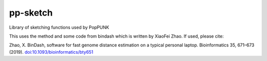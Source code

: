 pp-sketch
---------
Library of sketching functions used by PopPUNK

This uses the method and some code from bindash which is written by XiaoFei Zhao. If used, 
please cite:

Zhao, X. BinDash, software for fast genome distance estimation on a typical personal laptop. 
Bioinformatics 35, 671–673 (2019). `doi:10.1093/bioinformatics/bty651 <https://dx.doi.org/10.1093/bioinformatics/bty651>`_